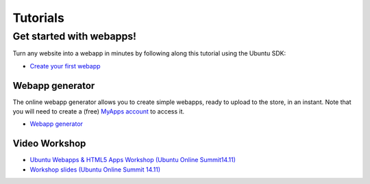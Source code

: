 Tutorials
=========

Get started with webapps!
-------------------------

Turn any website into a webapp in minutes by following along this
tutorial using the Ubuntu SDK:

-  `Create your first webapp <web-app-tutorial.md>`__

Webapp generator
~~~~~~~~~~~~~~~~

The online webapp generator allows you to create simple webapps, ready
to upload to the store, in an instant. Note that you will need to create
a (free) `MyApps account <https://myapps.developer.ubuntu.com/>`__ to
access it.

-  `Webapp generator <https://developer.ubuntu.com/webapp-generator/>`__

Video Workshop
~~~~~~~~~~~~~~

-  `Ubuntu Webapps & HTML5 Apps Workshop (Ubuntu Online
   Summit14.11) <https://www.youtube.com/watch?v=A0GnnWw6Xd4>`__
-  `Workshop slides (Ubuntu Online Summit
   14.11) <https://docs.google.com/a/canonical.com/presentation/d/1oTMyYMIvZsfeBy7OJwIqiXP0AWWF8bzXUpdkT46oPHA/edit#slide=id.g1877ebb12_6_0>`__
